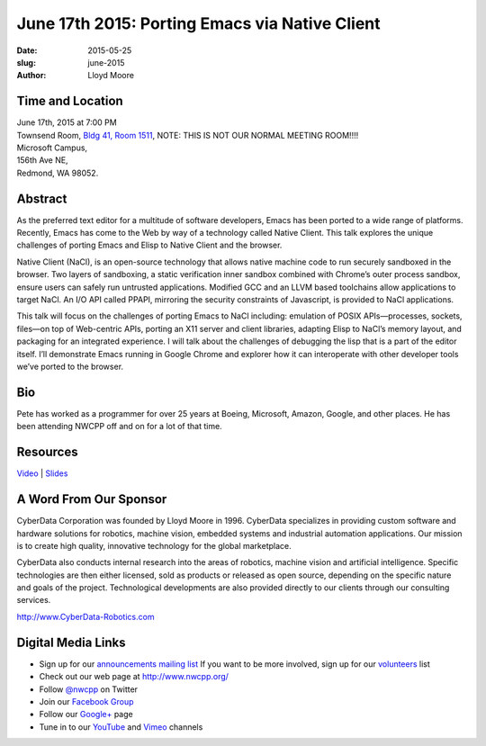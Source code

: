 June 17th 2015: Porting Emacs via Native Client
###############################################################

:date: 2015-05-25
:slug: june-2015
:author: Lloyd Moore


Time and Location
~~~~~~~~~~~~~~~~~

| June 17th, 2015 at 7:00 PM
| Townsend Room, `Bldg 41, Room 1511 <{filename}/locations/steptoe.rst>`_, NOTE: THIS IS NOT OUR NORMAL MEETING ROOM!!!!
| Microsoft Campus,
| 156th Ave NE,
| Redmond, WA 98052.


Abstract
~~~~~~~~
As the preferred text editor for a multitude of software developers, Emacs has been ported to a wide range of platforms. Recently, Emacs has come to the Web by way of a technology called Native Client. This talk explores the unique challenges of porting Emacs and Elisp to Native Client and the browser.

Native Client (NaCl), is an open-source technology that allows native machine code to run securely sandboxed in the browser. Two layers of sandboxing, a static verification inner sandbox combined with Chrome’s outer process sandbox, ensure users can safely run untrusted applications. Modified GCC and an LLVM based toolchains allow applications to target NaCl. An I/O API called PPAPI, mirroring the security constraints of Javascript, is provided to NaCl applications.

This talk will focus on the challenges of porting Emacs to NaCl including: emulation of POSIX APIs—processes, sockets, files—on top of Web-centric APIs, porting an X11 server and client libraries, adapting Elisp to NaCl’s memory layout, and packaging for an integrated experience. I will talk about the challenges of debugging the lisp that is a part of the editor itself. I’ll demonstrate Emacs running in Google Chrome and explorer how it can interoperate with other developer tools we’ve ported to the browser.


Bio
~~~
Pete has worked as a programmer for over 25 years at Boeing, Microsoft, Amazon, Google, and other places.  He has been attending NWCPP off and on for a lot of that time.

Resources
~~~~~~~~~
`Video <https://youtu.be/GQBlOv9pLlA>`_ |
`Slides </talks/2015/FOSDEM_Building_Emacs_with_NaCl.pdf>`_

A Word From Our Sponsor
~~~~~~~~~~~~~~~~~~~~~~~
CyberData Corporation was founded by Lloyd Moore in 1996. CyberData specializes in providing custom software and hardware solutions for robotics, machine vision, embedded systems and industrial automation applications. Our mission is to create high quality, innovative technology for the global marketplace.

CyberData also conducts internal research into the areas of robotics, machine vision and artificial intelligence. Specific technologies are then either licensed, sold as products or released as open source, depending on the specific nature and goals of the project. Technological developments are also provided directly to our clients through our consulting services. 

http://www.CyberData-Robotics.com
 

Digital Media Links
~~~~~~~~~~~~~~~~~~~
* Sign up for our `announcements mailing list <http://groups.google.com/group/NwcppAnnounce1>`_ If you want to be more involved, sign up for our `volunteers <http://groups.google.com/group/nwcpp-volunteers>`_ list
* Check out our web page at http://www.nwcpp.org/
* Follow `@nwcpp <http://twitter.com/nwcpp>`_ on Twitter
* Join our `Facebook Group <http://www.facebook.com/group.php?gid=344125680930>`_
* Follow our `Google+ <https://plus.google.com/104974891006782790528/>`_ page
* Tune in to our `YouTube <http://www.youtube.com/user/NWCPP>`_ and `Vimeo <https://vimeo.com/nwcpp>`_ channels
